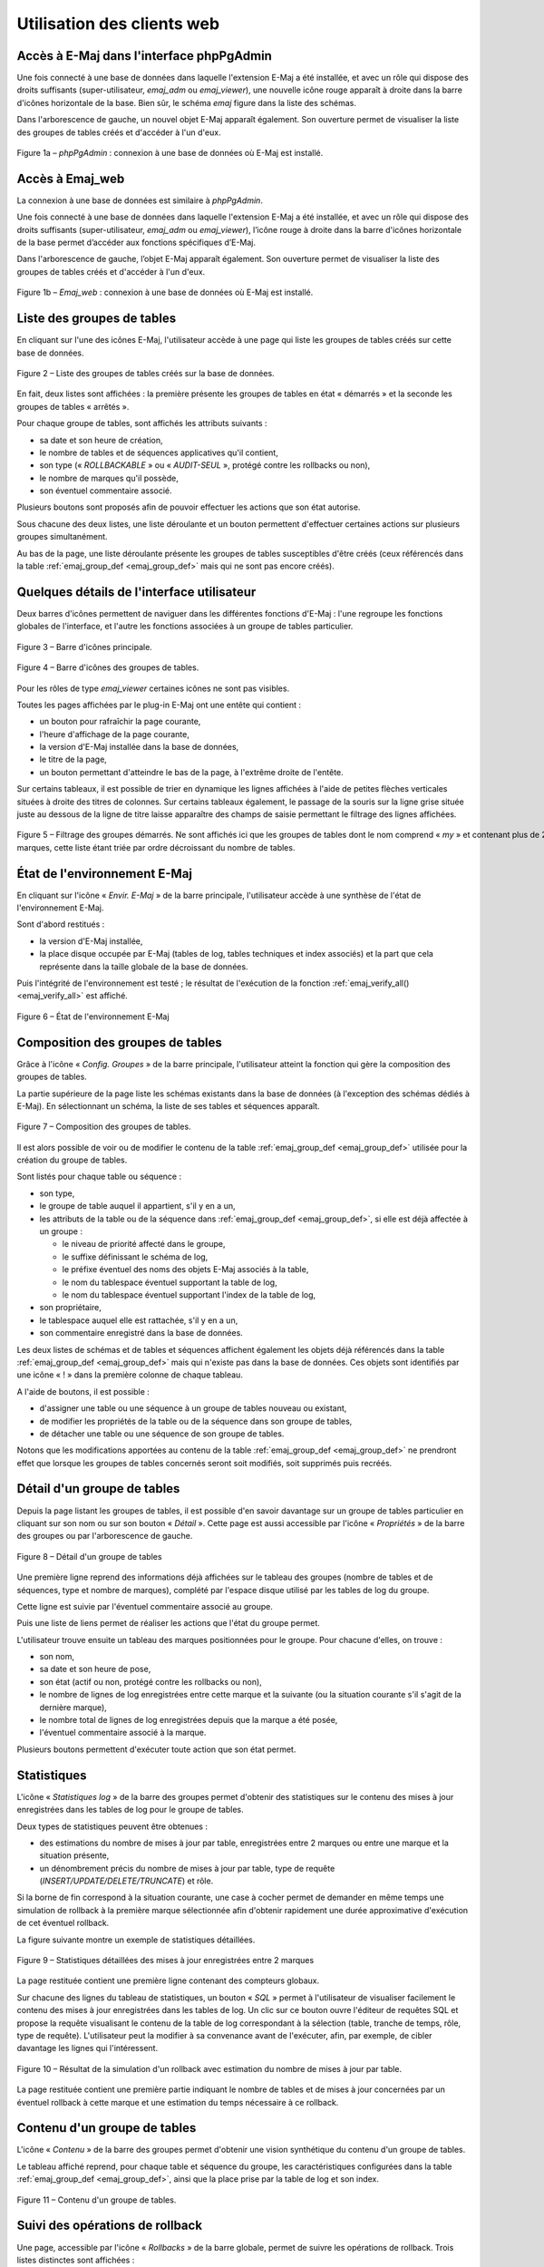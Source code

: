 Utilisation des clients web
===========================

Accès à E-Maj dans l'interface phpPgAdmin
-----------------------------------------

Une fois connecté à une base de données dans laquelle l'extension E-Maj a été installée, et avec un rôle qui dispose des droits suffisants (super-utilisateur, *emaj_adm* ou *emaj_viewer*), une nouvelle icône rouge apparaît à droite dans la barre d'icônes horizontale de la base. Bien sûr, le schéma *emaj* figure dans la liste des schémas.

Dans l'arborescence de gauche, un nouvel objet E-Maj apparaît également. Son ouverture permet de visualiser la liste des groupes de tables créés et d'accéder à l'un d'eux.

.. figure:: images/ppa01.png
   :align: center

   Figure 1a – *phpPgAdmin* : connexion à une base de données où E-Maj est installé.

Accès à Emaj_web
----------------

La connexion à une base de données est similaire à *phpPgAdmin*.

Une fois connecté à une base de données dans laquelle l'extension E-Maj a été installée, et avec un rôle qui dispose des droits suffisants (super-utilisateur, *emaj_adm* ou *emaj_viewer*), l’icône rouge à droite dans la barre d'icônes horizontale de la base permet d’accéder aux fonctions spécifiques d’E-Maj.

Dans l'arborescence de gauche, l’objet E-Maj apparaît également. Son ouverture permet de visualiser la liste des groupes de tables créés et d'accéder à l'un d'eux.

.. figure:: images/web01.png
	:align: center

	Figure 1b – *Emaj_web* : connexion à une base de données où E-Maj est installé.


Liste des groupes de tables
---------------------------

En cliquant sur l'une des icônes E-Maj, l'utilisateur accède à une page qui liste les groupes de tables créés sur cette base de données.

.. figure:: images/ppa02.png
   :align: center

   Figure 2 – Liste des groupes de tables créés sur la base de données.

En fait, deux listes sont affichées : la première présente les groupes de tables en état « démarrés » et la seconde les groupes de tables « arrêtés ».

Pour chaque groupe de tables, sont affichés les attributs suivants :

* sa date et son heure de création,
* le nombre de tables et de séquences applicatives qu'il contient,
* son type (« *ROLLBACKABLE* » ou « *AUDIT-SEUL* », protégé contre les rollbacks ou non),
* le nombre de marques qu'il possède,
* son éventuel commentaire associé.

Plusieurs boutons sont proposés afin de pouvoir effectuer les actions que son état autorise.

Sous chacune des deux listes, une liste déroulante et un bouton permettent d'effectuer certaines actions sur plusieurs groupes simultanément.

Au bas de la page, une liste déroulante présente les groupes de tables susceptibles d'être créés (ceux référencés dans la table :ref:`emaj_group_def <emaj_group_def>` mais qui ne sont pas encore créés). 


Quelques détails de l'interface utilisateur
-------------------------------------------

Deux barres d'icônes permettent de naviguer dans les différentes fonctions d'E-Maj : l'une regroupe les fonctions globales de l'interface, et l'autre les fonctions associées à un groupe de tables particulier.

.. figure:: images/ppa03.png
   :align: center

   Figure 3 – Barre d'icônes principale.

.. figure:: images/ppa04.png
   :align: center

   Figure 4 – Barre d'icônes des groupes de tables.

Pour les rôles de type *emaj_viewer* certaines icônes ne sont pas visibles.

Toutes les pages affichées par le plug-in E-Maj ont une entête qui contient :

* un bouton pour rafraîchir la page courante,
* l'heure d'affichage de la page courante,
* la version d'E-Maj installée dans la base de données,
* le titre de la page,
* un bouton permettant d'atteindre le bas de la page, à l'extrême droite de l'entête.

Sur certains tableaux, il est possible de trier en dynamique les lignes affichées à l'aide de petites flèches verticales situées à droite des titres de colonnes. Sur certains tableaux également, le passage de la souris sur la ligne grise située juste au dessous de la ligne de titre laisse apparaître des champs de saisie permettant le filtrage des lignes affichées.

.. figure:: images/ppa05.png
   :align: center
   :figwidth: 950

   Figure 5 – Filtrage des groupes démarrés. Ne sont affichés ici que les groupes de tables dont le nom comprend « *my* » et contenant plus de 2 marques, cette liste étant triée par ordre décroissant du nombre de tables.

État de l'environnement E-Maj
-----------------------------

En cliquant sur l'icône « *Envir. E-Maj* » de la barre principale, l'utilisateur accède à une synthèse de l'état de l'environnement E-Maj.

Sont d'abord restitués :

* la version d'E-Maj installée,
* la place disque occupée par E-Maj (tables de log, tables techniques et index associés) et la part que cela représente dans la taille globale de la base de données.

Puis l'intégrité de l'environnement est testé ; le résultat de l'exécution de la fonction :ref:`emaj_verify_all() <emaj_verify_all>` est affiché.

.. figure:: images/ppa06.png
   :align: center

   Figure 6 – État de l'environnement E-Maj 

Composition des groupes de tables
---------------------------------

Grâce à l'icône « *Config. Groupes* » de la barre principale, l'utilisateur atteint la fonction qui gère la composition des groupes de tables.

La partie supérieure de la page liste les schémas existants dans la base de données (à l'exception des schémas dédiés à E-Maj). En sélectionnant un schéma, la liste de ses tables et séquences apparaît.

.. figure:: images/ppa07.png
   :align: center

   Figure 7 – Composition des groupes de tables.

Il est alors possible de voir ou de modifier le contenu de la table :ref:`emaj_group_def <emaj_group_def>` utilisée pour la création du groupe de tables.

Sont listés pour chaque table ou séquence :

* son type,
* le groupe de table auquel il appartient, s'il y en a un,
* les attributs de la table ou de la séquence dans :ref:`emaj_group_def <emaj_group_def>`, si elle est déjà affectée à un groupe :

  * le niveau de priorité affecté dans le groupe,
  * le suffixe définissant le schéma de log,
  * le préfixe éventuel des noms des objets E-Maj associés à la table,
  * le nom du tablespace éventuel supportant la table de log,
  * le nom du tablespace éventuel supportant l'index de la table de log,

* son propriétaire,
* le tablespace auquel elle est rattachée, s'il y en a un,
* son commentaire enregistré dans la base de données.

Les deux listes de schémas et de tables et séquences affichent également les objets déjà référencés dans la table :ref:`emaj_group_def <emaj_group_def>` mais qui n'existe pas dans la base de données. Ces objets sont identifiés par une icône « ! » dans la première colonne de chaque tableau.

A l'aide de boutons, il est possible :

* d'assigner une table ou une séquence à un groupe de tables nouveau ou existant,
* de modifier les propriétés de la table ou de la séquence dans son groupe de tables,
* de détacher une table ou une séquence de son groupe de tables.

Notons que les modifications apportées au contenu de la table :ref:`emaj_group_def <emaj_group_def>` ne prendront effet que lorsque les groupes de tables concernés seront soit modifiés, soit supprimés puis recréés.


Détail d'un groupe de tables
----------------------------

Depuis la page listant les groupes de tables, il est possible d'en savoir davantage sur un groupe de tables particulier en cliquant sur son nom ou sur son bouton « *Détail* ». Cette page est aussi accessible par l'icône « *Propriétés* » de la barre des groupes ou par l'arborescence de gauche.

.. figure:: images/ppa08.png
   :align: center

   Figure 8 – Détail d'un groupe de tables

Une première ligne reprend des informations déjà affichées sur le tableau des groupes (nombre de tables et de séquences, type et nombre de marques), complété par l'espace disque utilisé par les tables de log du groupe.

Cette ligne est suivie par l'éventuel commentaire associé au groupe.
 
Puis une liste de liens permet de réaliser les actions que l'état du groupe permet.

L'utilisateur trouve ensuite un tableau des marques positionnées pour le groupe. Pour chacune d'elles, on trouve :

* son nom,
* sa date et son heure de pose,
* son état (actif ou non, protégé contre les rollbacks ou non),
* le nombre de lignes de log enregistrées entre cette marque et la suivante (ou la situation courante s'il s'agit de la dernière marque),
* le nombre total de lignes de log enregistrées depuis que la marque a été posée,
* l'éventuel commentaire associé à la marque.

Plusieurs boutons permettent d'exécuter toute action que son état permet.

Statistiques
------------

L'icône « *Statistiques log* » de la barre des groupes permet d'obtenir des statistiques sur le contenu des mises à jour enregistrées dans les tables de log pour le groupe de tables.

Deux types de statistiques peuvent être obtenues :

* des estimations du nombre de mises à jour par table, enregistrées entre 2 marques ou entre une marque et la situation présente,
* un dénombrement précis du nombre de mises à jour par table, type de requête (*INSERT/UPDATE/DELETE/TRUNCATE*) et rôle.

Si la borne de fin correspond à la situation courante, une case à cocher permet de demander en même temps une simulation de rollback à la première marque sélectionnée afin d'obtenir rapidement une durée approximative d'exécution de cet éventuel rollback.

La figure suivante montre un exemple de statistiques détaillées.

.. figure:: images/ppa09.png
   :align: center

   Figure 9 – Statistiques détaillées des mises à jour enregistrées entre 2 marques

La page restituée contient une première ligne contenant des compteurs globaux.

Sur chacune des lignes du tableau de statistiques, un bouton « *SQL* » permet à l'utilisateur de visualiser facilement le contenu des mises à jour enregistrées dans les tables de log. Un clic sur ce bouton ouvre l'éditeur de requêtes SQL et propose la requête visualisant le contenu de la table de log correspondant à la sélection (table, tranche de temps, rôle, type de requête). L'utilisateur peut la modifier à sa convenance avant de l'exécuter, afin, par exemple, de cibler davantage les lignes qui l'intéressent.

.. figure:: images/ppa10.png
   :align: center

   Figure 10 – Résultat de la simulation d'un rollback avec estimation du nombre de mises à jour par table.

La page restituée contient une première partie indiquant le nombre de tables et de mises à jour concernées par un éventuel rollback à cette marque et une estimation du temps nécessaire à ce rollback.

Contenu d'un groupe de tables
-----------------------------

L'icône « *Contenu* » de la barre des groupes permet d'obtenir une vision synthétique du contenu d'un groupe de tables.

Le tableau affiché reprend, pour chaque table et séquence du groupe, les caractéristiques configurées dans la table :ref:`emaj_group_def <emaj_group_def>`, ainsi que la place prise par la table de log et son index.

.. figure:: images/ppa11.png
   :align: center

   Figure 11 – Contenu d'un groupe de tables.


Suivi des opérations de rollback
--------------------------------

Une page, accessible par l'icône « *Rollbacks* » de la barre globale, permet de suivre les opérations de rollback. Trois listes distinctes sont affichées :

* les opérations de rollback en cours, avec le rappel des caractéristiques de l'opération et une estimation de la part de l'opération déjà effectuée et de la durée restante,
* les dernières opérations de rollback terminées,
* les opérations de rollback tracés susceptibles d’être consolidées.

L'utilisateur peut filtrer la liste des rollbacks terminés sur une profondeur d'historique plus ou moins grande.

Pour chaque rollback tracé consolidable listé, un bouton permet d’exécuter la consolidation.

.. figure:: images/ppa12.png
   :align: center

   Figure 12 – Suivi des opérations de rollback.

